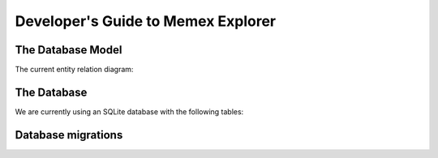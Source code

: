Developer's Guide to Memex Explorer
-----------------------------------

The Database Model
==================

The current entity relation diagram:

The Database
=============

We are currently using an SQLite database with the following tables:

Database migrations
===================
